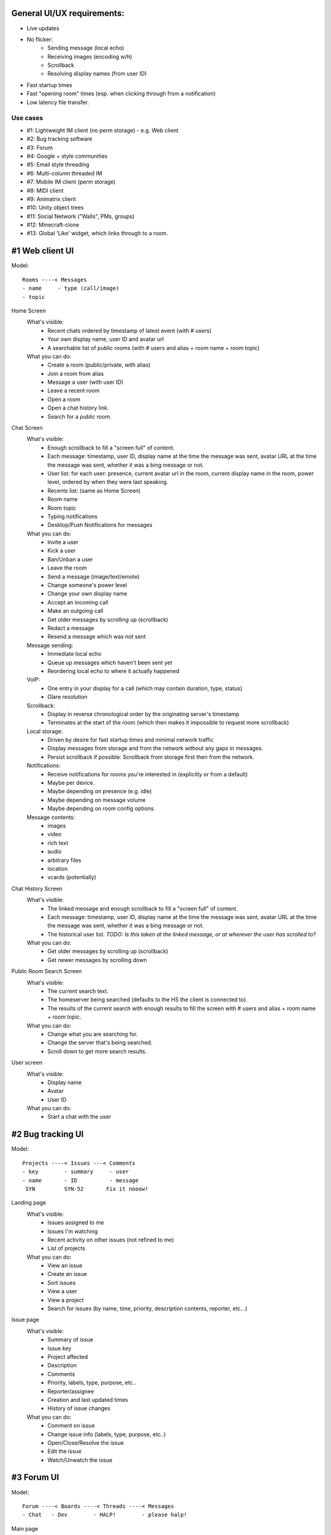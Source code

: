 General UI/UX requirements:
===========================
- Live updates
- No flicker:
   * Sending message (local echo)
   * Receiving images (encoding w/h)
   * Scrollback
   * Resolving display names (from user ID)
- Fast startup times
- Fast "opening room" times (esp. when clicking through from a notification)
- Low latency file transfer.

Use cases
---------
- #1: Lightweight IM client (no perm storage) - e.g. Web client
- #2: Bug tracking software
- #3: Forum
- #4: Google + style communities
- #5: Email style threading
- #6: Multi-column threaded IM
- #7: Mobile IM client (perm storage)
- #8: MIDI client
- #9: Animatrix client
- #10: Unity object trees
- #11: Social Network ("Walls", PMs, groups)
- #12: Minecraft-clone
- #13: Global 'Like' widget, which links through to a room.


#1 Web client UI
================

Model::

 Rooms ----< Messages 
 - name     - type (call/image)
 - topic    

Home Screen
 What's visible:
  - Recent chats ordered by timestamp of latest event (with # users)
  - Your own display name, user ID and avatar url
  - A searchable list of public rooms (with # users and alias + room name + room topic)
 What you can do:
  - Create a room (public/private, with alias)
  - Join a room from alias
  - Message a user (with user ID)
  - Leave a recent room
  - Open a room
  - Open a chat history link.
  - Search for a public room.

Chat Screen
 What's visible:
  - Enough scrollback to fill a "screen full" of content.
  - Each message: timestamp, user ID, display name at the time the message was
    sent, avatar URL at the time the message was sent, whether it was a bing message
    or not.
  - User list: for each user: presence, current avatar url in the room, current
    display name in the room, power level, ordered by when they were last speaking.
  - Recents list: (same as Home Screen)
  - Room name
  - Room topic
  - Typing notifications
  - Desktop/Push Notifications for messages
 What you can do:
  - Invite a user
  - Kick a user
  - Ban/Unban a user
  - Leave the room
  - Send a message (image/text/emote)
  - Change someone's power level
  - Change your own display name
  - Accept an incoming call
  - Make an outgoing call
  - Get older messages by scrolling up (scrollback)
  - Redact a message
  - Resend a message which was not sent
 Message sending:
  - Immediate local echo
  - Queue up messages which haven't been sent yet
  - Reordering local echo to where it actually happened
 VoIP:
  - One entry in your display for a call (which may contain duration, type, status)
  - Glare resolution
 Scrollback:
  - Display in reverse chronological order by the originating server's timestamp
  - Terminates at the start of the room (which then makes it impossible to request
    more scrollback)
 Local storage:
  - Driven by desire for fast startup times and minimal network traffic
  - Display messages from storage and from the network without any gaps in messages.
  - Persist scrollback if possible: Scrollback from storage first then from the 
    network.
 Notifications:
  - Receive notifications for rooms you're interested in (explicitly or from a default)
  - Maybe per device.
  - Maybe depending on presence (e.g. idle)
  - Maybe depending on message volume
  - Maybe depending on room config options.
 Message contents:
  - images
  - video
  - rich text
  - audio
  - arbitrary files
  - location
  - vcards (potentially)

Chat History Screen
 What's visible:
  - The linked message and enough scrollback to fill a "screen full" of content.
  - Each message: timestamp, user ID, display name at the time the message was
    sent, avatar URL at the time the message was sent, whether it was a bing message
    or not.
  - The historical user list. *TODO: Is this taken at the linked message, or at
    wherever the user has scrolled to?*
 What you can do:
  - Get older messages by scrolling up (scrollback)
  - Get newer messages by scrolling down

Public Room Search Screen
 What's visible:
  - The current search text.
  - The homeserver being searched (defaults to the HS the client is connected to).
  - The results of the current search with enough results to fill the screen
    with # users and alias + room name + room topic.
 What you can do:
  - Change what you are searching for.
  - Change the server that's being searched.
  - Scroll down to get more search results.

User screen
 What's visible:
  - Display name
  - Avatar
  - User ID
 What you can do:
  - Start a chat with the user


#2 Bug tracking UI
==================

Model::

 Projects ----< Issues ---< Comments
 - key        - summary     - user
 - name       - ID          - message
  SYN         SYN-52       Fix it nooow!

Landing page
 What's visible:
  - Issues assigned to me
  - Issues I'm watching
  - Recent activity on other issues (not refined to me)
  - List of projects
 What you can do:
  - View an issue
  - Create an issue
  - Sort issues
  - View a user
  - View a project
  - Search for issues (by name, time, priority, description contents, reporter, etc...)

Issue page
 What's visible:
  - Summary of issue
  - Issue key
  - Project affected
  - Description
  - Comments
  - Priority, labels, type, purpose, etc..
  - Reporter/assignee
  - Creation and last updated times
  - History of issue changes
 What you can do:
  - Comment on issue
  - Change issue info (labels, type, purpose, etc..)
  - Open/Close/Resolve the issue
  - Edit the issue
  - Watch/Unwatch the issue
 
 
#3 Forum UI
===========

Model::

 Forum ----< Boards ----< Threads ----< Messages
 - Chat   - Dev        - HALP!        - please halp!

Main page
 What's visible:
  - Categories (containing boards)
  - Boards (with names and # posts and tagline and latest post)
 What you can do:
  - View a board
  - View the latest message on a board
 
Board page
 What's visible:
  - Threads (titles, OP, latest post date+author, # replies, # upvotes, whether 
    the OP contains an image or hyperlink (small icon on title))
  - Whether the thread is answered (with link to the answer)
  - Pagination for posts within a thread (1,2,3,4,5...10)
  - Pagination for threads within a board 
  - List of threads in chronological order
  - Stickied threads
 What you can do:
  - View a user
  - View a thread on a particular page
  - View the latest message on a thread
  - View older threads (pagination)
  - Search the board
 
Thread page
 What's visible:
  - Messages in chronological order
  - For each message: author, timestamp, # posts by author, avatar, registration
    date, status message, message contents, # views of message
 What you can do:
  - Upvote the message
  - Flag the message for a mod
  - Reply to the message
  - Subscribe to thread or message's RSS feed
  - Go to previous/next thread

 
#4 Google+ community
====================

Model::

 Community -----< Categories ----< Posts ---< Comments
 Kerbal SP       Mods, Help        Text        Text
                                 (no title!)

Communities page
 What's visible:
  - List of communities
  - For each community: # users, # posts, group pic, title
 What you can do:
  - Join a community
  - View a community
  
Community Page
 What's visible:
  - Title, pic
  - List of categories
  - List of members with avatars (+ total #)
  - Most recent posts with comments (most recent comment if >1)
 What you can do:
  - Join the group
  - Post a post (with voting and options)
  - Report abuse
  - View member
  - Expand comments
  - Infinite scrolling
  - Add a comment to a post
  - Share a post
  - +1 a post

#5 Email style threading
========================

Chat Screen
 What's visible:
  - Enough scrollback to fill a "screen full" of content.
  - Threads:

    - Initially will only display the timestamp and user ID of the *first*
      message. But can expand to show the entire tree.
    - Tree of messages indicating which message is a reply to which.
    - Ordered by the arbitrary field (timestamp of oldest message in thread;
      newest message in thread; sender id; sender display name; etc)
    - Each message: timestamp, user ID, display name at the time of the message
  - Room name
  - Room topic
  - Typing notifications
  - Desktop/Push Notifications for messages
 What you can do:
  - Send a message in reply to another message:

    - Immediate local echo, may cause messages to re-order
    - Messages that haven't reached the server are queued.
    - Thread is displayed where it should be in the thread order once the
      message is sent.
  - Start a new thread by sending a message.

#6 Multi-threaded IM
====================

Chat Screen
 What's visible:
  - A multi-column grid of threads from a number of chatrooms
    Each concurrent thread is displayed in a different column.
    The columns start and end as threads split and rejoin the main conversation
    The messages for each thread are ordered by how recent they are::

      Room #1        Room # 2           Room # 2
      +------------+ +----------------+ Side thread.
      | * Message1 | | * Root         | +--------------+
      | * Message2 | | * A1 -> Root   | | * B1 -> Root |
      +------------+ | * A2 -> A1     | | * B2 -> B1   |
                     | * M -> A2, B2  | +--------------+
                     +----------------+

  - Typing notifications. Displayed within the correct thread/column.

 What you can do:
   - Send a message into a particular thread/column.
   - Move an *existing* message into a new thread creating a new column
   - Move an existing message into an existing thread, causing the threads to
     reconverge (i.e. provide a route from the sidebar back into the existing
     thread).  This does not imply terminating the thread, which can continue
     independently of the merge.
